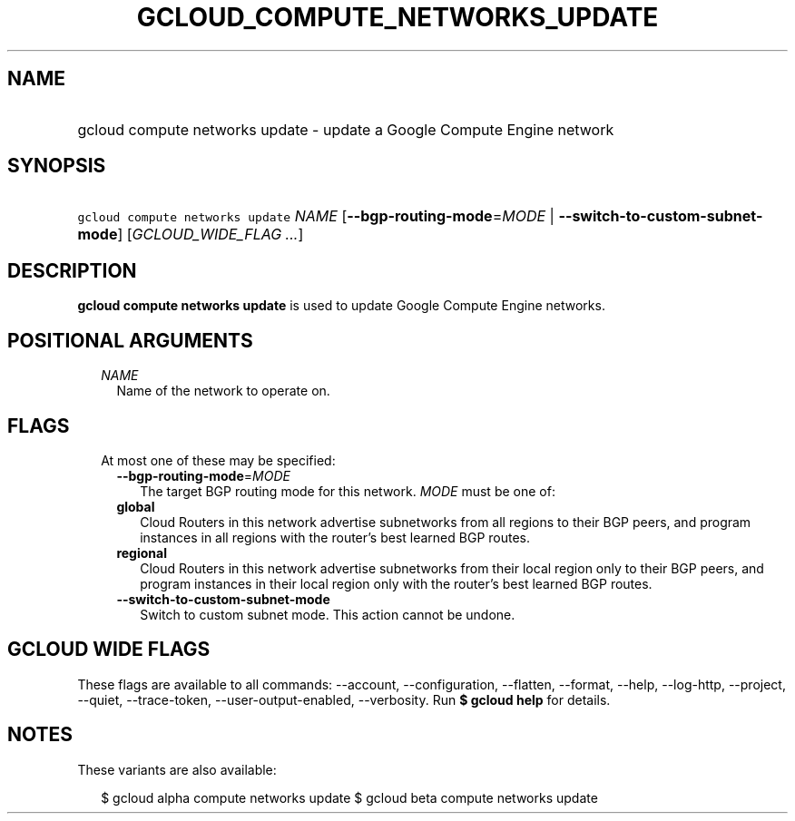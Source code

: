 
.TH "GCLOUD_COMPUTE_NETWORKS_UPDATE" 1



.SH "NAME"
.HP
gcloud compute networks update \- update a Google Compute Engine network



.SH "SYNOPSIS"
.HP
\f5gcloud compute networks update\fR \fINAME\fR [\fB\-\-bgp\-routing\-mode\fR=\fIMODE\fR\ |\ \fB\-\-switch\-to\-custom\-subnet\-mode\fR] [\fIGCLOUD_WIDE_FLAG\ ...\fR]



.SH "DESCRIPTION"

\fBgcloud compute networks update\fR is used to update Google Compute Engine
networks.



.SH "POSITIONAL ARGUMENTS"

.RS 2m
.TP 2m
\fINAME\fR
Name of the network to operate on.


.RE
.sp

.SH "FLAGS"

.RS 2m
.TP 2m

At most one of these may be specified:

.RS 2m
.TP 2m
\fB\-\-bgp\-routing\-mode\fR=\fIMODE\fR
The target BGP routing mode for this network. \fIMODE\fR must be one of:

.TP 2m
\fBglobal\fR
Cloud Routers in this network advertise subnetworks from all regions to their
BGP peers, and program instances in all regions with the router's best learned
BGP routes.
.TP 2m
\fBregional\fR
Cloud Routers in this network advertise subnetworks from their local region only
to their BGP peers, and program instances in their local region only with the
router's best learned BGP routes.

.TP 2m
\fB\-\-switch\-to\-custom\-subnet\-mode\fR
Switch to custom subnet mode. This action cannot be undone.


.RE
.RE
.sp

.SH "GCLOUD WIDE FLAGS"

These flags are available to all commands: \-\-account, \-\-configuration,
\-\-flatten, \-\-format, \-\-help, \-\-log\-http, \-\-project, \-\-quiet,
\-\-trace\-token, \-\-user\-output\-enabled, \-\-verbosity. Run \fB$ gcloud
help\fR for details.



.SH "NOTES"

These variants are also available:

.RS 2m
$ gcloud alpha compute networks update
$ gcloud beta compute networks update
.RE

